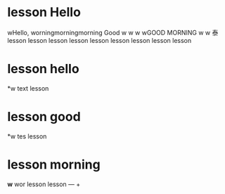 * lesson Hello
 wHello,
 worningmorningmorning Good
 w
 w
 w
 wGOOD MORNING
 w
 w
泰 lesson  lesson  lesson  lesson  lesson  lesson  lesson  lesson  lesson 
* lesson hello
*w text lesson 
* lesson good 
*w tes lesson 
* lesson morning 
*w* wor lesson 
  lesson 
—  \plus   

